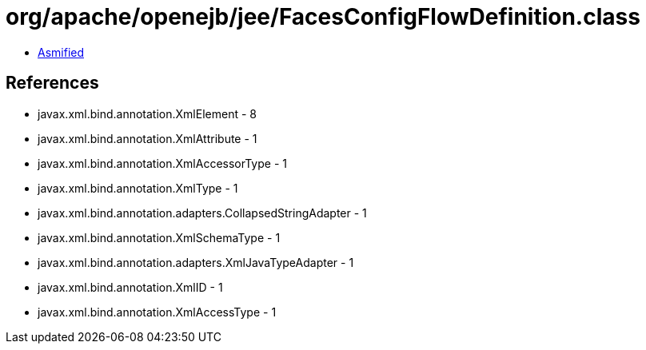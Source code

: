 = org/apache/openejb/jee/FacesConfigFlowDefinition.class

 - link:FacesConfigFlowDefinition-asmified.java[Asmified]

== References

 - javax.xml.bind.annotation.XmlElement - 8
 - javax.xml.bind.annotation.XmlAttribute - 1
 - javax.xml.bind.annotation.XmlAccessorType - 1
 - javax.xml.bind.annotation.XmlType - 1
 - javax.xml.bind.annotation.adapters.CollapsedStringAdapter - 1
 - javax.xml.bind.annotation.XmlSchemaType - 1
 - javax.xml.bind.annotation.adapters.XmlJavaTypeAdapter - 1
 - javax.xml.bind.annotation.XmlID - 1
 - javax.xml.bind.annotation.XmlAccessType - 1
